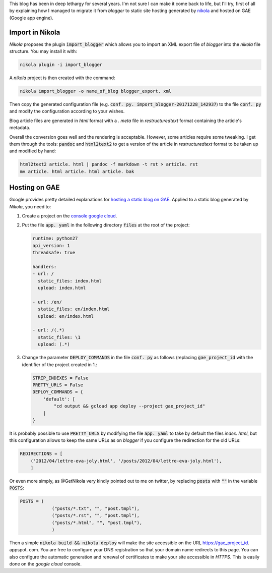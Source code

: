 .. title: Migrating blog to nikola + GAE
.. slug: migrating-blog-to-nikola-+-gae
.. date: 2017-12-28 19:14:23 UTC+01:00
.. tags: en, computer
.. category: 
.. link: 
.. description: 
.. type: text


.. class:: ad
  
   This blog has been in deep lethargy for several years. I'm not sure I can
   make it come back to life, but I'll try, first of all by explaining how I
   managed to migrate it from *blogger* to static site hosting generated by
   `nikola <https://getnikola.com>`__ and hosted on GAE (Google app engine).

.. TEASER_END

Import in Nikola
==================

*Nikola* proposes the plugin :code:`import_blogger` which allows you to
import an XML export file of *blogger* into the *nikola* file structure.  
You may install it with:

.. code-block:: shell

   nikola plugin -i import_blogger

A *nikola* project is then created with the command:

.. code-block:: shell

   nikola import_blogger -o name_of_blog blogger_export. xml

Then copy the generated configuration file (e.g. :code:`conf. py. import_blogger-20171228_142937`) to the file :code:`conf. py` and modify the configuration according to your wishes.

Blog article files are generated in *html* format with a *. meta* file in
*restructuredtext* format containing the article's metadata.

Overall the conversion goes well and the rendering is acceptable. However,
some articles require some tweaking. I get them through the tools:
:code:`pandoc` and :code:`html2text2` to get a version of the article in
*restructuredtext* format to be taken up and modified by hand:

.. code-block:: shell

   html2text2 article. html | pandoc -f markdown -t rst > article. rst
   mv article. html article. html article. bak


Hosting on GAE
===================

Google provides pretty detailed explanations for `hosting a static blog on GAE <https://cloud.google.com/appengine/docs/standard/python/getting-started/hosting-a-static-website>`__.  
Applied to a static blog generated by *Nikola*, you need to:

1. Create a project on the `console google cloud <https://console.cloud.google.com/project>`__.
2. Put the file :code:`app. yaml` in the following directory :code:`files`
   at the root of the project:

   .. code:: yaml

      runtime: python27
      api_version: 1
      threadsafe: true

      handlers:
      - url: /
        static_files: index.html
        upload: index.html

      - url: /en/
        static_files: en/index.html
        upload: en/index.html

      - url: /(.*)
        static_files: \1
        upload: (.*)

3. Change the parameter :code:`DEPLOY_COMMANDS` in the file :code:`conf. py`
   as follows (replacing :code:`gae_project_id` with the identifier of the
   project created in 1.:

   .. code:: python

     STRIP_INDEXES = False
     PRETTY_URLS = False
     DEPLOY_COMMANDS = {
         'default': [
             "cd output && gcloud app deploy --project gae_project_id"
         ]
     }

It is probably possible to use :code:`PRETTY_URLS` by modifying the file
:code:`app. yaml` to take by default the files `index. html`, but this
configuration allows to keep the same URLs as on *blogger* if you configure
the redirection for the old URLs:

.. code:: python
 
   REDIRECTIONS = [
       ('2012/04/lettre-eva-joly.html', '/posts/2012/04/lettre-eva-joly.html'),
       ]

Or even more simply, as @GetNikola very kindly pointed out to me on twitter, by replacing :code:`posts` with :code:`""` in the  variable :code:`POSTS`:


.. code:: python

   POSTS = (
               ("posts/*.txt", "", "post.tmpl"),
               ("posts/*.rst", "", "post.tmpl"),
               ("posts/*.html", "", "post.tmpl"),
               )

Then a simple :code:`nikola build && nikola deploy` will make the site
accessible on the URL https://gae_project_id. appspot. com. You are free to
configure your DNS registration so that your domain name redirects to this
page. You can also configure the automatic generation and renewal of
certificates to make your site accessible in *HTTPS*. This is easily done on
the *google cloud* console.




